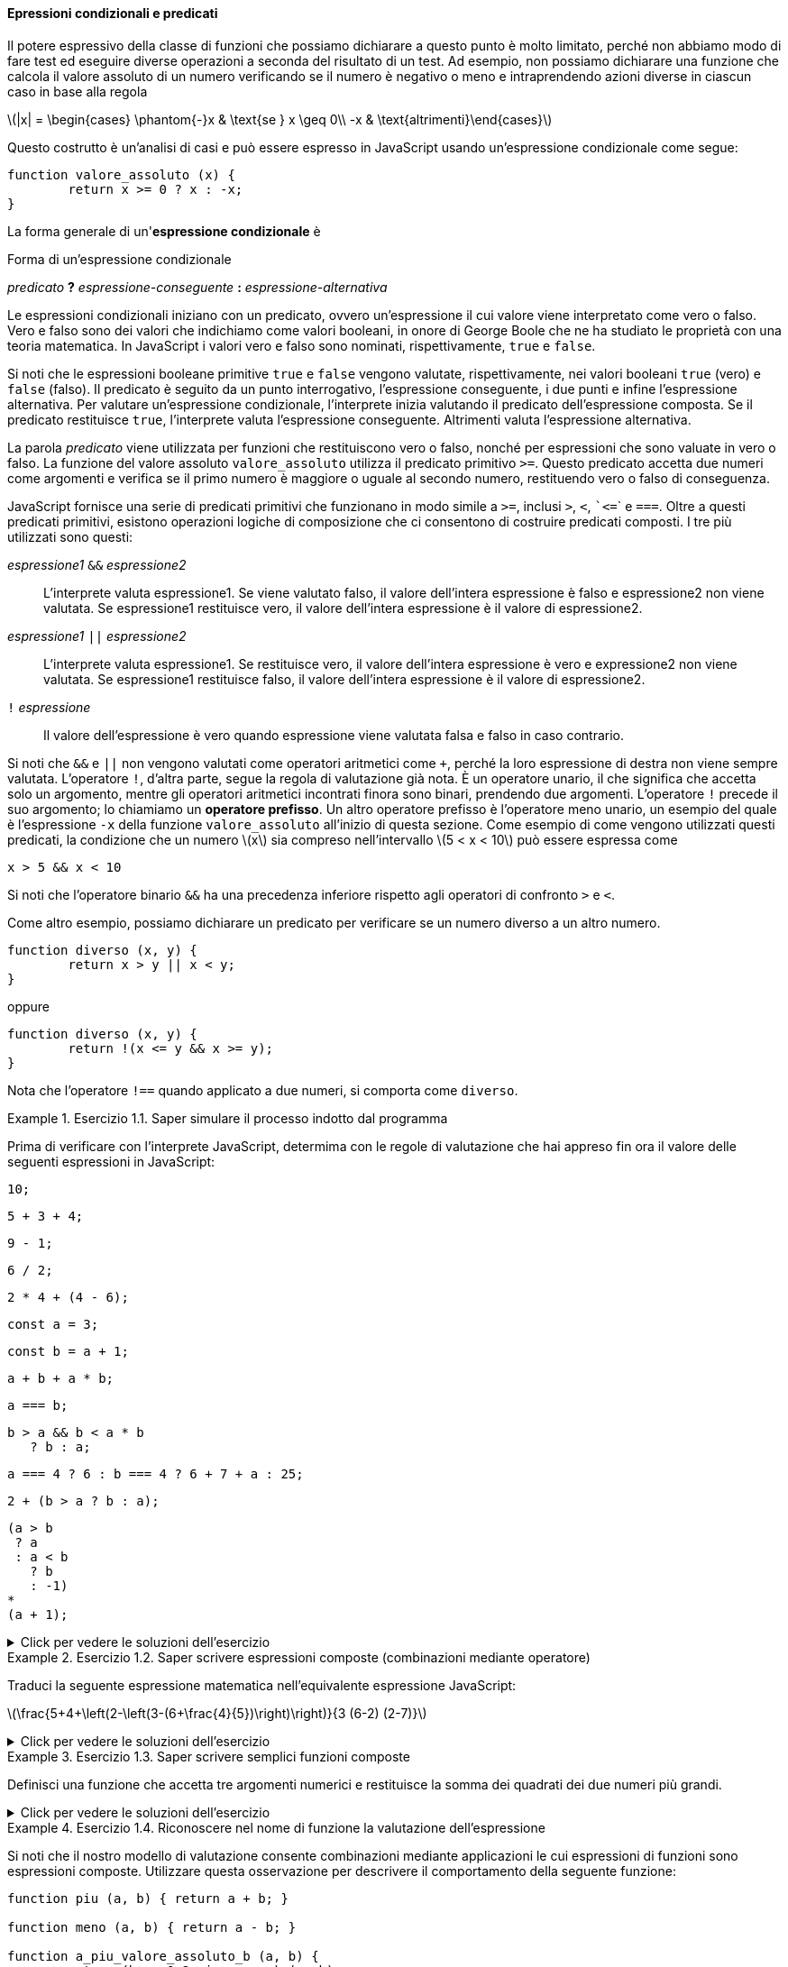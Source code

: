 ==== Epressioni condizionali e predicati

Il potere espressivo della classe di funzioni che possiamo dichiarare a
questo punto è molto limitato, perché non abbiamo modo di fare test ed
eseguire diverse operazioni a seconda del risultato di un test. Ad
esempio, non possiamo dichiarare una funzione che calcola il valore
assoluto di un numero verificando se il numero è negativo o meno e
intraprendendo azioni diverse in ciascun caso in base alla regola

latexmath:[|x| = \begin{cases} \phantom{-}x & \text{se } x \geq 0\\ -x & \text{altrimenti}\end{cases}]

Questo costrutto è un'analisi di casi e può essere espresso in
JavaScript usando un'espressione condizionale come segue:

[source,javascript]
----
function valore_assoluto (x) {
	return x >= 0 ? x : -x;
}
----

La forma generale di un'**espressione condizionale** è

.Forma di un'espressione condizionale
****
__predicato__ **?** __espressione-conseguente__ **:** __espressione-alternativa__
****

Le espressioni condizionali iniziano con un predicato, ovvero
un'espressione il cui valore viene interpretato come vero o falso. Vero
e falso sono dei valori che indichiamo come valori booleani, in onore di
George Boole che ne ha studiato le proprietà con una teoria matematica.
In JavaScript i valori vero e falso sono nominati, rispettivamente,
`true` e `false`.

Si noti che le espressioni booleane primitive `true` e `false` vengono
valutate, rispettivamente, nei valori booleani `true` (vero) e `false` (falso). 
Il predicato è seguito da un punto interrogativo, l'espressione
conseguente, i due punti e infine l'espressione alternativa. Per
valutare un'espressione condizionale, l'interprete inizia valutando il
predicato dell'espressione composta. Se il predicato restituisce `true`,
l'interprete valuta l'espressione conseguente. Altrimenti valuta
l'espressione alternativa.

La parola _predicato_ viene utilizzata per funzioni che restituiscono
vero o falso, nonché per espressioni che sono valuate in vero o falso.
La funzione del valore assoluto ``valore_assoluto`` utilizza il predicato
primitivo ``>=``. Questo predicato accetta due numeri come argomenti e
verifica se il primo numero è maggiore o uguale al secondo numero,
restituendo vero o falso di conseguenza.

JavaScript fornisce una serie di predicati primitivi che funzionano in
modo simile a ``>=``, inclusi ``>``, ``<``, [x-]``<=`` e ``===``. Oltre a questi
predicati primitivi, esistono operazioni logiche di composizione che ci
consentono di costruire predicati composti. I tre più utilizzati sono
questi:

__espressione1__ ``&&`` __espressione2__ :: L'interprete valuta espressione1. Se viene valutato falso, il valore
dell'intera espressione è falso e espressione2 non viene valutata. Se
espressione1 restituisce vero, il valore dell'intera espressione è il
valore di espressione2.

__espressione1__ ``||`` __espressione2__ :: L'interprete valuta espressione1. Se restituisce vero, il valore
dell'intera espressione è vero e expressione2 non viene valutata. Se
espressione1 restituisce falso, il valore dell'intera espressione è il
valore di espressione2.

``!`` __espressione__ :: Il valore dell'espressione è vero quando espressione viene valutata falsa e falso in caso contrario.

Si noti che ``&&`` e ``||`` non vengono valutati come operatori aritmetici
come ``+``, perché la loro espressione di destra non viene sempre valutata.
L'operatore ``!``, d'altra parte, segue la regola di valutazione già nota.
È un operatore unario, il che significa che accetta solo un argomento,
mentre gli operatori aritmetici incontrati finora sono binari, prendendo
due argomenti. L'operatore ``!`` precede il suo argomento; lo chiamiamo un
**operatore prefisso**. Un altro operatore prefisso è l'operatore meno
unario, un esempio del quale è l'espressione ``-x`` della funzione
``valore_assoluto`` all'inizio di questa sezione. Come esempio di come
vengono utilizzati questi predicati, la condizione che un numero
latexmath:[$x$] sia compreso nell'intervallo latexmath:[$5 < x < 10$]
può essere espressa come

[source,javascript]
----
x > 5 && x < 10
----

Si noti che l'operatore binario ``&&`` ha una precedenza inferiore
rispetto agli operatori di confronto ``>`` e ``<``.

Come altro esempio, possiamo dichiarare un predicato per verificare se
un numero diverso a un altro numero.

[source,javascript]
----
function diverso (x, y) {
	return x > y || x < y;
}
----

oppure

[source,javascript]
----
function diverso (x, y) {
	return !(x <= y && x >= y);
}
----

Nota che l'operatore ``!==`` quando applicato a due numeri, si comporta
come ``diverso``.

.Esercizio 1.1. Saper simulare il processo indotto dal programma
====
Prima di verificare con l'interprete JavaScript,
determima con le regole di valutazione che hai appreso fin ora il valore
delle seguenti espressioni in JavaScript:

[source,javascript]
----
10;
----

[source,javascript]
----
5 + 3 + 4;
----

[source,javascript]
----
9 - 1;
----

[source,javascript]
----
6 / 2;
----

[source,javascript]
----
2 * 4 + (4 - 6);
----

[source,javascript]
----
const a = 3;
----

[source,javascript]
----
const b = a + 1;
----

[source,javascript]
----
a + b + a * b;
----

[source,javascript]
----
a === b;
----

[source,javascript]
----
b > a && b < a * b 
   ? b : a;
----

[source,javascript]
----
a === 4 ? 6 : b === 4 ? 6 + 7 + a : 25;
----

[source,javascript]
----
2 + (b > a ? b : a);
----

[source,javascript]
----
(a > b
 ? a
 : a < b
   ? b
   : -1)
*
(a + 1);
----
====

ifndef::backend-pdf[]
.Click per vedere le soluzioni dell'esercizio
[%collapsible]
==== 
[source,javascript]
----
10

12

8

3

6

undefined

undefined

19

false

4

16

6

16
----
====
endif::backend-pdf[]

.Esercizio 1.2. Saper scrivere espressioni composte (combinazioni mediante operatore)
====
Traduci la seguente espressione matematica
nell'equivalente espressione JavaScript:

latexmath:[\frac{5+4+\left(2-\left(3-(6+\frac{4}{5})\right)\right)}{3 (6-2) (2-7)}]
====

ifndef::backend-pdf[]
.Click per vedere le soluzioni dell'esercizio
[%collapsible]
==== 
[source,javascript]
----
// Soluzione dell'esercizio 1.2
(5 + 4 + (2 - (3 - (6 + 4 / 5)))) 
/
(3 * (6 - 2) * (2 - 7));
----
====
endif::backend-pdf[]

.Esercizio 1.3. Saper scrivere semplici funzioni composte
====
Definisci una funzione che accetta tre argomenti
numerici e restituisce la somma dei quadrati dei due numeri più grandi.
====

ifndef::backend-pdf[]
.Click per vedere le soluzioni dell'esercizio
[%collapsible]
==== 
[source,javascript]
----
// Soluzione dell'esercizio 1.3
function esercizio_1_3 (x, y, z) {
	return quadrato (x) + quadrato (y) + quadrato (z) -
	 quadrato ( (x < y ? x : y) < z ? (x < y ? x : y) : z );
}
----
====
endif::backend-pdf[]

[[ex:a-plus-abs-b]]
.Esercizio 1.4. Riconoscere nel nome di funzione la valutazione dell'espressione
====
Si noti che il nostro modello di valutazione consente
combinazioni mediante applicazioni le cui espressioni di funzioni sono
espressioni composte. Utilizzare questa osservazione per descrivere il
comportamento della seguente funzione:

[source,javascript]
----
function piu (a, b) { return a + b; }

function meno (a, b) { return a - b; }

function a_piu_valore_assoluto_b (a, b) {
	return (b >= 0 ? piu : meno) (a, b);
}
----

Si noti che nell'espressione condizionale, non possiamo usare
direttamente gli operatori + e - invece dei nomi ``piu`` e ``meno`` perché nella
notazione infissa sono consentiti solo simboli di operatore nel mezzo, non
espressioni composte.
====

ifndef::backend-pdf[]
.Click per vedere le soluzioni dell'esercizio
[%collapsible]
==== 
// Soluzione dell'esercizio 1.4 La valutazione di un'espressione
mediante applicazione di funzione procede come segue:

. Valuta l'espressione della funzione della combinazione
dell'applicazione, che determina il nome nella funzione da applicare.
. Valuta le espressioni argomento della combinazione.
. Valuta l'espressione da restituire della funzione con ogni parametro
sostituito dall'argomento corrispondente.

Pertanto la valutazione dell'espressione dell'applicazione
``a_piu_valore_assoluto_b  (5, -4)`` valuta ``a_piu_valore_assoluto_b``
(passo 1), ottenendo la funzione sopra indicata e (passo 2) gli
argomenti sono già valori. Quindi dobbiamo valutare (passo 3)
l'espressione del valore da restituire della funzione, con i parametri
sostituiti dagli argomenti, quindi: ``(-4 >= 0 ? piu : meno) (5, -4)``.
Con le stesse regole, dobbiamo (passo 1) valutare l'espressione della
funzione, che in questo caso è l'espressione condizionale
``-4 >= 0 ? piu : meno``. Poiché il predicato restituisce ``false``,
l'espressione della funzione restituisce ``meno``. Gli argomenti, di nuovo
(passo 2) sono già valori. Quindi finiamo per valutare (passo 3) il
corpo di ``meno`` con i parametri ``a`` e ``b`` sostituiti rispettivamente da
5 e -4, risultando in 5 - (-4), che infine risulterà nel valore 9.
====
endif::backend-pdf[]

[[es_test-ordine-normale-vs-ordine-appl]]
.Esercizio 1.5. Riflettere sulle conseguenze dell'ordine di valutazione
==== 
Ben Bitdiddle ha inventato un test per determinare se
l'interprete con cui affrontiamo la programmazione sta usando la
valutazione nell'ordine di applicazione o la valutazione nell'ordine
normale. Dichiara le seguenti due funzioni:

[source,javascript]
----
function p() {
	return p();
}

function test(x, y) {
	return x === 0 ? 0 : y;
}
----

Quindi scrive l'istruzione

[source,javascript]
----
test (0, p ());
----

Quale comportamento osserverà Ben con un interprete che utilizza la
valutazione nell'ordine di applicazione? Quale comportamento osserverà
con un interprete che utilizza la valutazione nell'ordine normale?
Spiega la tua risposta. (Supponiamo che la regola di valutazione per le
espressioni condizionali sia la stessa se l'interprete utilizza l'ordine
normale o applicativo: l'espressione del predicato viene valutata per
prima e il risultato determina se valutare l'espressione conseguente o
alternativa.) Confronta il risultato con la valutazione della funzione
con il tuo interprete.
====

ifndef::backend-pdf[]
.Click per vedere le soluzioni dell'esercizio
[%collapsible]
==== 
// Soluzione dell'esercizio 1.5

Nella valutazione nell'ordine di applicazione per valutare l'espressione
``test (0, p ())``, che è un espressione di applicazione di funzione,
dobbiamo valutare le espressioni degli argomenti prima di poter valutare
l'espressione restituita dalla funzione ``test``. La valutazione
dell'espressione argomento ``p ()`` non terminerà: continuerà a valutare
le espressioni di applicazione della funzione ``p ()`` e quindi la
valutazione di ``test (0, p ())`` non produrrà un valore legittimo.
Normalmente l'interprete riconosce il caso e termina la valutazione
notiicando un errore. Nella valutazione nell'ordine normale, invece
parte, il test dell'applicazione di funzione (0, p ()) valuterà
immediatamente l'espressione restituita da ``test``: ``x === 0 ? 0: y`` dopo
aver sostituito il parametro ``x`` con 0 e ``y`` con ``p ()``. Il risultato
della sostituzione sarebbe ``0 === 0? 0: p ()``. La valutazione del
predicato ``0 === 0`` risulta vera e quindi l'espressione condizionale
restituisce 0, senza che sia necessario valutare ``p ()``.
====
endif::backend-pdf[]

//